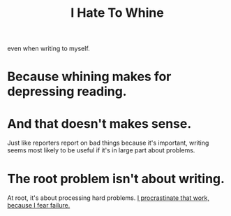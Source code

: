 :PROPERTIES:
:ID:       f102749c-72d5-4923-9149-06f0d0151c54
:END:
#+title: I Hate To Whine
even when writing to myself.
* Because whining makes for depressing reading.
* And that doesn't makes sense.
Just like reporters report on bad things because it's important, writing seems most likely to be useful if it's in large part about problems.
* The root problem isn't about writing.
At root, it's about processing hard problems.
[[id:f93ca72a-a3cd-4037-9cc4-3758fafb6486][I procrastinate that work, because I fear failure.]]
